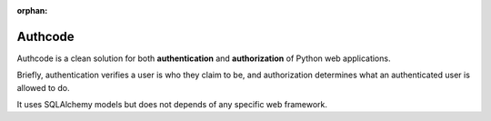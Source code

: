 :orphan:

=============================================
Authcode
=============================================

.. container:: lead

    Authcode is a clean solution for both **authentication** and **authorization** of Python web applications.

    Briefly, authentication verifies a user is who they claim to be, and authorization determines what an authenticated user is allowed to do.

It uses SQLAlchemy models but does not depends of any specific web framework.
